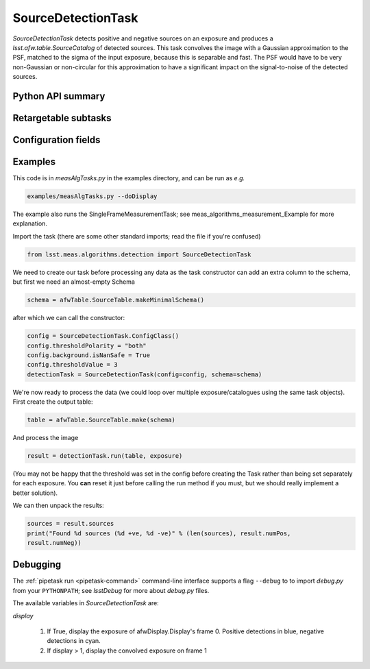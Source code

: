 .. lsst-task-topic:: lsst.meas.algorithms.detection.SourceDetectionTask

###################
SourceDetectionTask
###################

`SourceDetectionTask` detects positive and negative sources on an exposure and produces a `lsst.afw.table.SourceCatalog` of detected sources.
This task convolves the image with a Gaussian approximation to the PSF, matched to the sigma of the input exposure, because this is separable and fast.
The PSF would have to be very non-Gaussian or non-circular for this approximation to have a significant impact on the signal-to-noise of the detected sources.

.. _lsst.meas.algorithms.SourceDetectionTask-api:

Python API summary
==================

.. lsst-task-api-summary:: lsst.meas.algorithms.SourceDetectionTask

.. _lsst.meas.algorithms.SourceDetectionTask-subtasks:

Retargetable subtasks
=====================

.. lsst-task-config-subtasks:: lsst.meas.algorithms.SourceDetectionTask

.. _lsst.meas.algorithms.SourceDetectionTask-configs:

Configuration fields
====================

.. lsst-task-config-fields:: lsst.meas.algorithms.SourceDetectionTask

.. _lsst.meas.algorithms.SourceDetectionTask-examples:

Examples
========

This code is in `measAlgTasks.py` in the examples directory, and can be run as *e.g.*

.. code-block:: bash

   examples/measAlgTasks.py --doDisplay

The example also runs the SingleFrameMeasurementTask; see meas_algorithms_measurement_Example
for more explanation.

Import the task (there are some other standard imports; read the file if you're confused)

.. code-block:: py

   from lsst.meas.algorithms.detection import SourceDetectionTask

We need to create our task before processing any data as the task constructor can add an
extra column to the schema, but first we need an almost-empty Schema

.. code-block:: py

   schema = afwTable.SourceTable.makeMinimalSchema()

after which we can call the constructor:

.. code-block:: py

  config = SourceDetectionTask.ConfigClass()
  config.thresholdPolarity = "both"
  config.background.isNanSafe = True
  config.thresholdValue = 3
  detectionTask = SourceDetectionTask(config=config, schema=schema)

We're now ready to process the data (we could loop over multiple exposure/catalogues using
the same task objects). First create the output table:

.. code-block:: py

   table = afwTable.SourceTable.make(schema)

And process the image

.. code-block:: py

   result = detectionTask.run(table, exposure)

(You may not be happy that the threshold was set in the config before creating the Task
rather than being set separately for each exposure. You **can** reset it just before calling
the run method if you must, but we should really implement a better solution).

We can then unpack the results:

.. code-block:: py

   sources = result.sources
   print("Found %d sources (%d +ve, %d -ve)" % (len(sources), result.numPos,
   result.numNeg))

.. _lsst.meas.algorithms.SourceDetectionTask-debug:

Debugging
=========

The :ref:`pipetask run <pipetask-command>` command-line interface
supports a flag ``--debug`` to to import `debug.py` from your ``PYTHONPATH``; see
`lsstDebug` for more about `debug.py` files.

The available variables in `SourceDetectionTask` are:

`display`

        #. If True, display the exposure of afwDisplay.Display's frame 0. Positive detections
           in blue, negative detections in cyan.
        #. If display > 1, display the convolved exposure on frame 1
